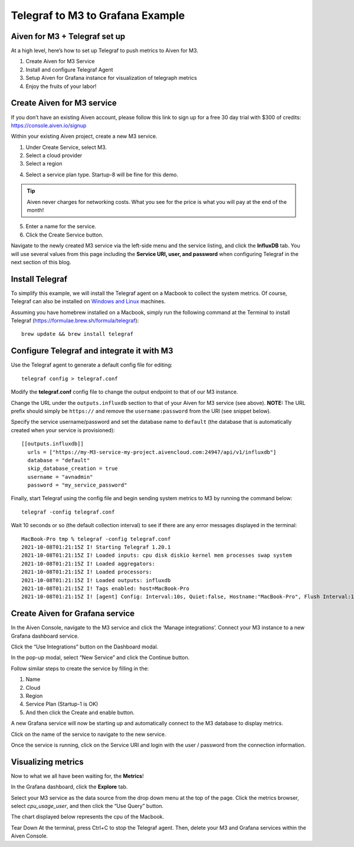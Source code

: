 Telegraf to M3 to Grafana Example
=================================

Aiven for M3 + Telegraf set up
------------------------------
At a high level, here’s how to set up Telegraf to push metrics to Aiven for M3.

1. Create Aiven for M3 Service
2. Install and configure Telegraf Agent
3. Setup Aiven for Grafana instance for visualization of telegraph metrics
4. Enjoy the fruits of your labor!

Create Aiven for M3 service
---------------------------
If you don’t have an existing Aiven account, please follow this link to sign up for a free 30 day trial with
$300 of credits: https://console.aiven.io/signup

Within your existing Aiven project, create a new M3 service.

1. Under Create Service, select M3.
2. Select a cloud provider
3. Select a region

.. image:: /images/products/m3db/telegraf-m3-example/m3_telegraph_01.png
   :alt: Screenshot creating M3 service

4. Select a service plan type. Startup-8 will be fine for this demo.

.. tip::
	Aiven never charges for networking costs. What you see for the price is what you will pay at the end of the month!


5. Enter a name for the service.
6. Click the Create Service button.

.. image:: /images/products/m3db/telegraf-m3-example/m3_telegraph_02.png
   :alt: Screenshot creating M3 service

Navigate to the newly created M3 service via the left-side menu and the service listing, and click the **InfluxDB** tab.
You will use several values from this page including the **Service URI, user, and password** when configuring Telegraf in the next section of this blog.

.. image:: /images/products/m3db/telegraf-m3-example/m3_telegraph_03.png
   :alt: M3 Endpoint

Install Telegraf
----------------
To simplify this example, we will install the Telegraf agent on a Macbook to collect the system metrics.
Of course, Telegraf can also be installed on `Windows and Linux <https://docs.influxdata.com/telegraf/v1.19/introduction/installation/>`_ machines.

Assuming you have homebrew installed on a Macbook, simply run the following command at the Terminal
to install Telegraf (https://formulae.brew.sh/formula/telegraf)::

    brew update && brew install telegraf

Configure Telegraf and integrate it with M3
-------------------------------------------
Use the Telegraf agent to generate a default config file for editing::

    telegraf config > telegraf.conf

Modify the **telegraf.conf** config file to change the output endpoint to that of our M3 instance.

Change the URL under the ``outputs.influxdb`` section to that of your Aiven for M3 service (see above).
**NOTE:** The URL prefix should simply be ``https://`` and remove the ``username:password`` from the URI (see snippet below).

Specify the service username/password and set the database name to ``default``
(the database that is automatically created when your service is provisioned)::

		[[outputs.influxdb]]
		  urls = ["https://my-M3-service-my-project.aivencloud.com:24947/api/v1/influxdb"]
		  database = "default"
		  skip_database_creation = true
		  username = "avnadmin"
		  password = "my_service_password"

Finally, start Telegraf using the config file and begin sending system metrics to M3 by running the command below::

		telegraf -config telegraf.conf

Wait 10 seconds or so (the default collection interval) to see if there are any error messages displayed in the terminal::

		MacBook-Pro tmp % telegraf -config telegraf.conf
		2021-10-08T01:21:15Z I! Starting Telegraf 1.20.1
		2021-10-08T01:21:15Z I! Loaded inputs: cpu disk diskio kernel mem processes swap system
		2021-10-08T01:21:15Z I! Loaded aggregators:
		2021-10-08T01:21:15Z I! Loaded processors:
		2021-10-08T01:21:15Z I! Loaded outputs: influxdb
		2021-10-08T01:21:15Z I! Tags enabled: host=MacBook-Pro
		2021-10-08T01:21:15Z I! [agent] Config: Interval:10s, Quiet:false, Hostname:"MacBook-Pro", Flush Interval:10s

Create Aiven for Grafana service
--------------------------------
In the Aiven Console, navigate to the M3 service and click the ‘Manage integrations’.
Connect your M3 instance to a new Grafana dashboard service.

.. image:: /images/products/m3db/telegraf-m3-example/m3_telegraph_04.png
	 :alt: M3 Manage Integrations

Click the “Use Integrations” button on the Dashboard modal.

.. image:: /images/products/m3db/telegraf-m3-example/m3_telegraph_05.png
   :alt: M3 Dashboard

In the pop-up modal, select “New Service” and click the Continue button.

.. image:: /images/products/m3db/telegraf-m3-example/m3_telegraph_06.png
   :alt: M3 New Integration

Follow similar steps to create the service by filling in the:

1. Name
2. Cloud
3. Region
4. Service Plan (Startup-1 is OK)
5. And then click the Create and enable button.

.. image:: /images/products/m3db/telegraf-m3-example/m3_telegraph_07.png
   :scale: 50%
   :alt: M3 create new Grafana Integration

.. image:: /images/products/m3db/telegraf-m3-example/m3_telegraph_08.png
   :scale: 50%
   :alt: M3 create new Grafana Integration

A new Grafana service will now be starting up and automatically connect to the M3 database to display metrics.

Click on the name of the service to navigate to the new service.

.. image:: /images/products/m3db/telegraf-m3-example/m3_telegraph_09.png
   :alt: M3 navigate to new Grafana Integration

Once the service is running, click on the Service URI and login with the user / password from the connection information.

.. image:: /images/products/m3db/telegraf-m3-example/m3_telegraph_10.png
   :alt: Grafana Service Login

Visualizing metrics
-------------------
Now to what we all have been waiting for, the **Metrics**!

In the Grafana dashboard, click the **Explore** tab.

.. image:: /images/products/m3db/telegraf-m3-example/m3_telegraph_11.png
   :scale: 30%
   :alt: Grafana Explore

Select your M3 service as the data source from the drop down menu at the top of the page.
Click the metrics browser, select `cpu_usage_user`, and then click the “Use Query” button.

.. image:: /images/products/m3db/telegraf-m3-example/m3_telegraph_12.png
   :alt: Grafana Explore for M3

The chart displayed below represents the cpu of the Macbook.

.. image:: /images/products/m3db/telegraf-m3-example/m3_telegraph_13.png
   :alt: Grafana Metrics for M3

Tear Down
At the terminal, press Ctrl+C to stop the Telegraf agent. Then, delete your M3 and Grafana services within the Aiven Console.
